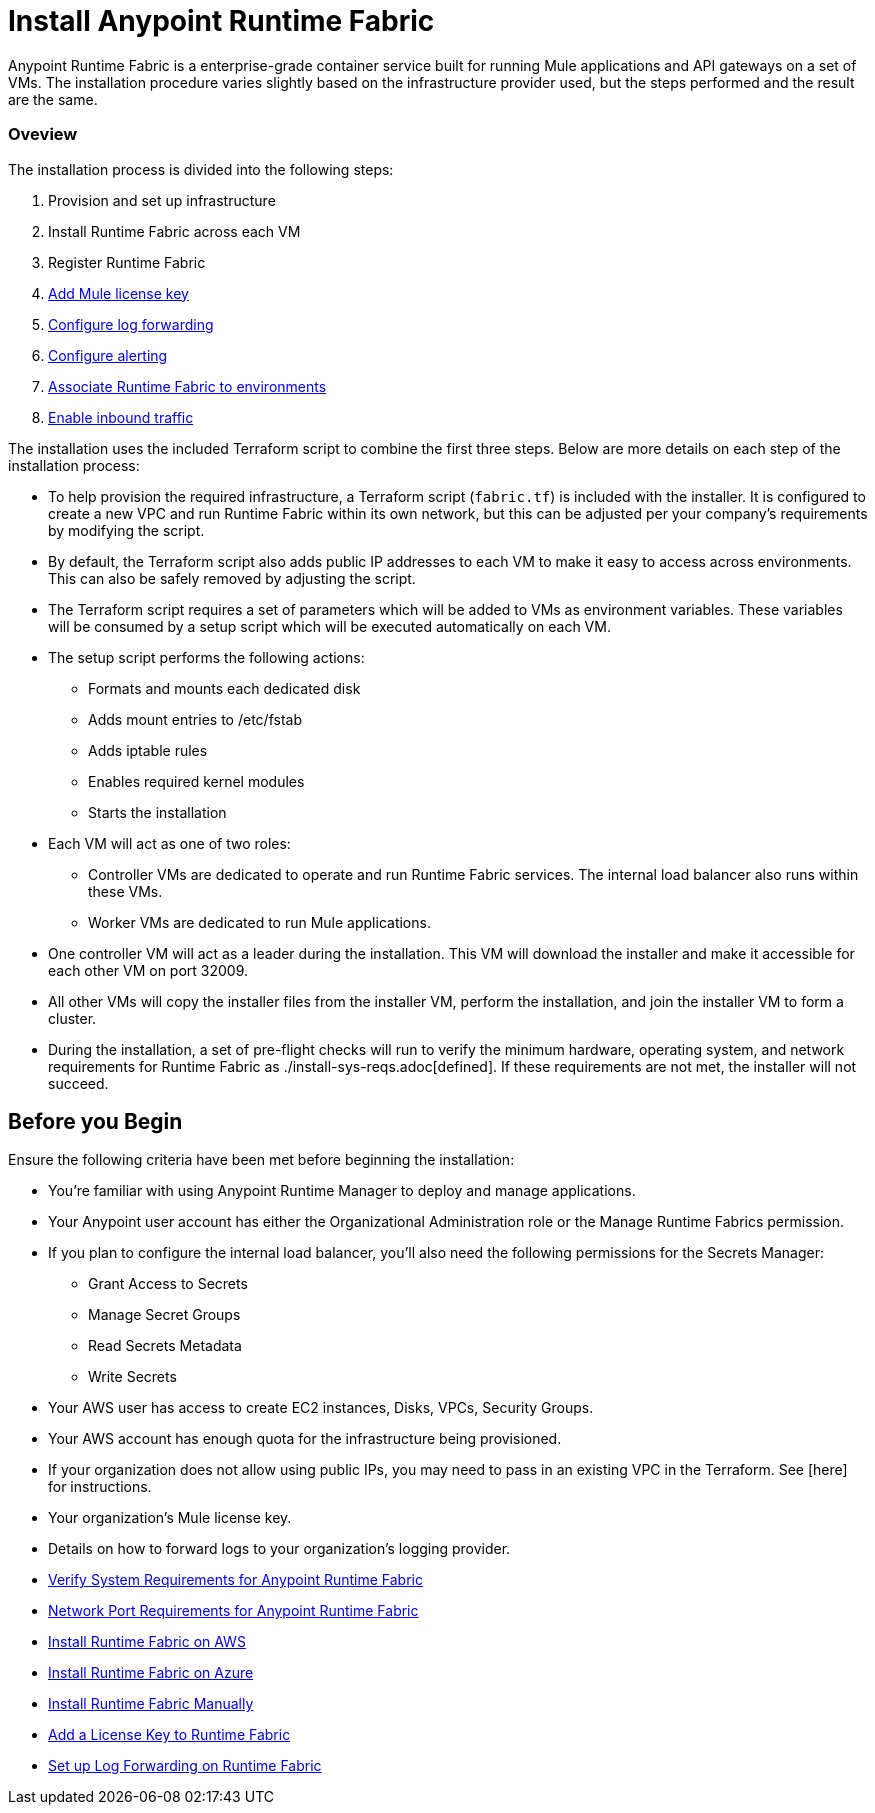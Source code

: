 = Install Anypoint Runtime Fabric
:noindex:

Anypoint Runtime Fabric is a enterprise-grade container service built for running Mule applications and API gateways on a set of VMs. The installation procedure varies slightly based on the infrastructure provider used, but the steps performed and the result are the same.

=== Oveview
The installation process is divided into the following steps:

. Provision and set up infrastructure
. Install Runtime Fabric across each VM
. Register Runtime Fabric
. link:/anypoint-runtime-fabric/v/1.0/install-add-license.html[Add Mule license key]
. link:/anypoint-runtime-fabric/v/1.0/configure-log-forwarding.html[Configure log forwarding]
. link:/anypoint-runtime-fabric/v/1.0/configure-alerting.html[Configure alerting]
. link:/anypoint-runtime-fabric/v/1.0/associate-environments.html[Associate Runtime Fabric to environments]
. link:/anypoint-runtime-fabric/v/1.0/enable-inbound-traffic.html[Enable inbound traffic]

The installation uses the included Terraform script to combine the first three steps. Below are more details on each step of the installation process:

* To help provision the required infrastructure, a Terraform script (`fabric.tf`) is included with the installer. It is configured to create a new VPC and run Runtime Fabric within its own network, but this can be adjusted per your company's requirements by modifying the script.
* By default, the Terraform script also adds public IP addresses to each VM to make it easy to access across environments. This can also be safely removed by adjusting the script.
* The Terraform script requires a set of parameters which will be added to VMs as environment variables. These variables will be consumed by a setup script which will be executed automatically on each VM.
* The setup script performs the following actions:
** Formats and mounts each dedicated disk
** Adds mount entries to /etc/fstab
** Adds iptable rules
** Enables required kernel modules
** Starts the installation
* Each VM will act as one of two roles:
** Controller VMs are dedicated to operate and run Runtime Fabric services. The internal load balancer also runs within these VMs.
** Worker VMs are dedicated to run Mule applications.
* One controller VM will act as a leader during the installation. This VM will download the installer and make it accessible for each other VM on port 32009.
* All other VMs will copy the installer files from the installer VM, perform the installation, and join the installer VM to form a cluster.
* During the installation, a set of pre-flight checks will run to verify the minimum hardware, operating system, and network requirements for Runtime Fabric as ./install-sys-reqs.adoc[defined]. If these requirements are not met, the installer will not succeed.

== Before you Begin

Ensure the following criteria have been met before beginning the installation:

* You're familiar with using Anypoint Runtime Manager to deploy and manage applications.
* Your Anypoint user account has either the Organizational Administration role or the Manage Runtime Fabrics permission.
* If you plan to configure the internal load balancer, you'll also need the following permissions for the Secrets Manager:
** Grant Access to Secrets
** Manage Secret Groups
** Read Secrets Metadata
** Write Secrets
* Your AWS user has access to create EC2 instances, Disks, VPCs, Security Groups.
* Your AWS account has enough quota for the infrastructure being provisioned.
* If your organization does not allow using public IPs, you may need to pass in an existing VPC in the Terraform. See [here] for instructions.
* Your organization's Mule license key.
* Details on how to forward logs to your organization's logging provider.

* link:/anypoint-runtime-fabric/v/1.0/install-sys-reqs[Verify System Requirements for Anypoint Runtime Fabric]
* link:/anypoint-runtime-fabric/v/1.0/install-port-reqs[Network Port Requirements for Anypoint Runtime Fabric]
* link:/anypoint-runtime-fabric/v/1.0/install-aws[Install Runtime Fabric on AWS]
* link:/anypoint-runtime-fabric/v/1.0/install-azure[Install Runtime Fabric on Azure]
* link:/anypoint-runtime-fabric/v/1.0/install-manual[Install Runtime Fabric Manually]
* link:/anypoint-runtime-fabric/v/1.0/install-add-license[Add a License Key to Runtime Fabric]
* link:/anypoint-runtime-fabric/v/1.0/configure-log-forwarding[Set up Log Forwarding on Runtime Fabric]
//* Configure alerts for Runtime Fabric
//* Associate environments to Runtime Fabric
